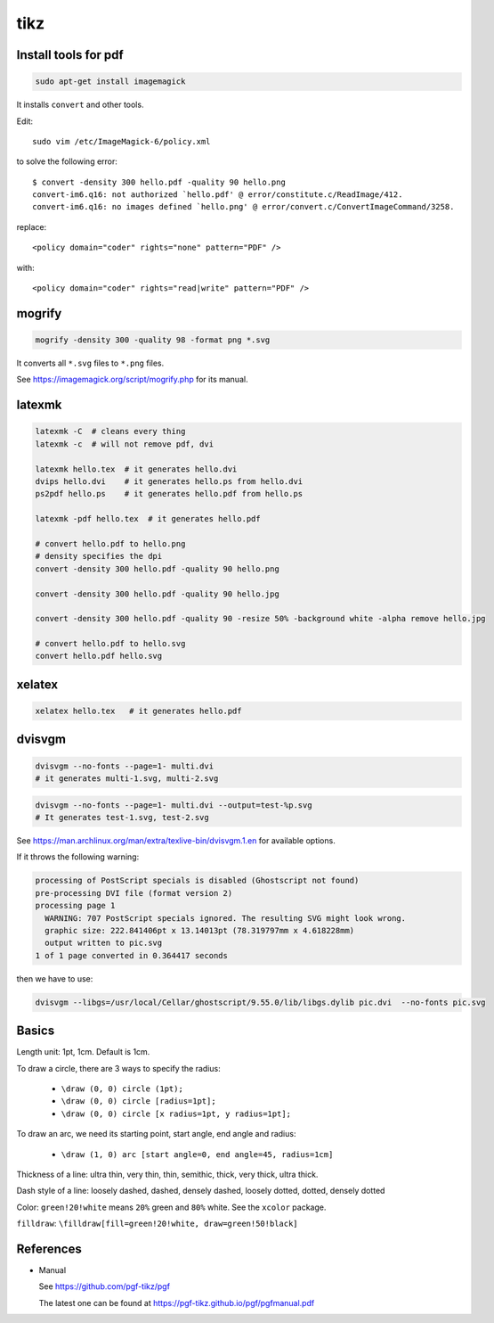 tikz
====

Install tools for pdf
---------------------

.. code-block::

    sudo apt-get install imagemagick

It installs ``convert`` and other tools.

Edit::

    sudo vim /etc/ImageMagick-6/policy.xml

to solve the following error::

    $ convert -density 300 hello.pdf -quality 90 hello.png
    convert-im6.q16: not authorized `hello.pdf' @ error/constitute.c/ReadImage/412.
    convert-im6.q16: no images defined `hello.png' @ error/convert.c/ConvertImageCommand/3258.

replace::

    <policy domain="coder" rights="none" pattern="PDF" />

with::

    <policy domain="coder" rights="read|write" pattern="PDF" />


mogrify
-------

.. code-block::

    mogrify -density 300 -quality 98 -format png *.svg

It converts all ``*.svg`` files to ``*.png`` files.

See `<https://imagemagick.org/script/mogrify.php>`_ for its manual.

latexmk
--------

.. code-block::

    latexmk -C  # cleans every thing
    latexmk -c  # will not remove pdf, dvi

    latexmk hello.tex  # it generates hello.dvi
    dvips hello.dvi    # it generates hello.ps from hello.dvi
    ps2pdf hello.ps    # it generates hello.pdf from hello.ps

    latexmk -pdf hello.tex  # it generates hello.pdf

    # convert hello.pdf to hello.png
    # density specifies the dpi
    convert -density 300 hello.pdf -quality 90 hello.png

    convert -density 300 hello.pdf -quality 90 hello.jpg

    convert -density 300 hello.pdf -quality 90 -resize 50% -background white -alpha remove hello.jpg

    # convert hello.pdf to hello.svg
    convert hello.pdf hello.svg

xelatex
-------

.. code-block::

    xelatex hello.tex   # it generates hello.pdf

dvisvgm
-------

.. code-block::

    dvisvgm --no-fonts --page=1- multi.dvi
    # it generates multi-1.svg, multi-2.svg

.. code-block::

    dvisvgm --no-fonts --page=1- multi.dvi --output=test-%p.svg
    # It generates test-1.svg, test-2.svg

See `<https://man.archlinux.org/man/extra/texlive-bin/dvisvgm.1.en>`_
for available options.

If it throws the following warning:

.. code-block::

  processing of PostScript specials is disabled (Ghostscript not found)
  pre-processing DVI file (format version 2)
  processing page 1
    WARNING: 707 PostScript specials ignored. The resulting SVG might look wrong.
    graphic size: 222.841406pt x 13.14013pt (78.319797mm x 4.618228mm)
    output written to pic.svg
  1 of 1 page converted in 0.364417 seconds

then we have to use:

.. code-block::

  dvisvgm --libgs=/usr/local/Cellar/ghostscript/9.55.0/lib/libgs.dylib pic.dvi  --no-fonts pic.svg

Basics
------

Length unit: 1pt, 1cm. Default is 1cm.

To draw a circle, there are 3 ways to specify the radius:

  - ``\draw (0, 0) circle (1pt);``
  - ``\draw (0, 0) circle [radius=1pt];``
  - ``\draw (0, 0) circle [x radius=1pt, y radius=1pt];``

To draw an arc, we need its starting point, start angle, end angle and radius:

  - ``\draw (1, 0) arc [start angle=0, end angle=45, radius=1cm]``

Thickness of a line: ultra thin, very thin, thin, semithic, thick, very thick, ultra thick.

Dash style of a line: loosely dashed, dashed, densely dashed, loosely dotted, dotted, densely dotted

Color: ``green!20!white`` means ``20%`` green and ``80%`` white. See the ``xcolor`` package.

``filldraw``: ``\filldraw[fill=green!20!white, draw=green!50!black]``

References
----------

- Manual

  See `<https://github.com/pgf-tikz/pgf>`_

  The latest one can be found at `<https://pgf-tikz.github.io/pgf/pgfmanual.pdf>`_
